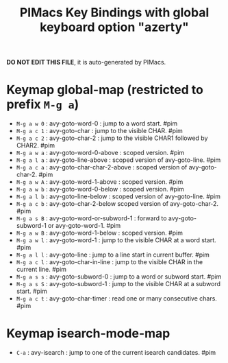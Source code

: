 #+title: PIMacs Key Bindings with global keyboard option "azerty"

*DO NOT EDIT THIS FILE*, it is auto-generated by PIMacs.

* Keymap global-map (restricted to prefix =M-g a=)

- =M-g a w 0= : avy-goto-word-0 : jump to a word start. #pim
- =M-g a c 1= : avy-goto-char : jump to the visible CHAR. #pim
- =M-g a c 2= : avy-goto-char-2 : jump to the visible CHAR1 followed by CHAR2. #pim
- =M-g a w a= : avy-goto-word-0-above : scoped version. #pim
- =M-g a l a= : avy-goto-line-above : scoped version of avy-goto-line. #pim
- =M-g a c a= : avy-goto-char-char-2-above : scoped version of avy-goto-char-2. #pim
- =M-g a w A= : avy-goto-word-1-above : scoped version. #pim
- =M-g a w b= : avy-goto-word-0-below : scoped version. #pim
- =M-g a l b= : avy-goto-line-below : scoped version of avy-goto-line. #pim
- =M-g a c b= : avy-goto-char-2-below scoped version of avy-goto-char-2. #pim
- =M-g a s B= : avy-goto-word-or-subword-1 : forward to avy-goto-subword-1 or avy-goto-word-1. #pim
- =M-g a w B= : avy-goto-word-1-below : scoped version. #pim
- =M-g a w l= : avy-goto-word-1 : jump to the visible CHAR at a word start. #pim
- =M-g a l l= : avy-goto-line : jump to a line start in current buffer. #pim
- =M-g a c l= : avy-goto-char-in-line : jump to the visible CHAR in the current line. #pim
- =M-g a s s= : avy-goto-subword-0 : jump to a word or subword start. #pim
- =M-g a s S= : avy-goto-subword-1 : jump to the visible CHAR at a subword start. #pim
- =M-g a c t= : avy-goto-char-timer : read one or many consecutive chars. #pim

* Keymap isearch-mode-map

- =C-a= : avy-isearch : jump to one of the current isearch candidates. #pim
